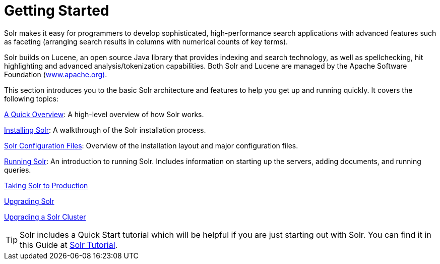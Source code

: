 = Getting Started
:page-shortname: getting-started
:page-permalink: getting-started.html
:page-children: a-quick-overview, solr-system-requirements, installing-solr, solr-configuration-files, running-solr, taking-solr-to-production, upgrading-solr, upgrading-a-solr-cluster
// Licensed to the Apache Software Foundation (ASF) under one
// or more contributor license agreements.  See the NOTICE file
// distributed with this work for additional information
// regarding copyright ownership.  The ASF licenses this file
// to you under the Apache License, Version 2.0 (the
// "License"); you may not use this file except in compliance
// with the License.  You may obtain a copy of the License at
//
//   http://www.apache.org/licenses/LICENSE-2.0
//
// Unless required by applicable law or agreed to in writing,
// software distributed under the License is distributed on an
// "AS IS" BASIS, WITHOUT WARRANTIES OR CONDITIONS OF ANY
// KIND, either express or implied.  See the License for the
// specific language governing permissions and limitations
// under the License.

Solr makes it easy for programmers to develop sophisticated, high-performance search applications with advanced features such as faceting (arranging search results in columns with numerical counts of key terms).

Solr builds on Lucene, an open source Java library that provides indexing and search technology, as well as spellchecking, hit highlighting and advanced analysis/tokenization capabilities. Both Solr and Lucene are managed by the Apache Software Foundation (http://www.apache.org/[www.apache.org)].

This section introduces you to the basic Solr architecture and features to help you get up and running quickly. It covers the following topics:

<<a-quick-overview.adoc#a-quick-overview,A Quick Overview>>: A high-level overview of how Solr works.

<<installing-solr.adoc#installing-solr,Installing Solr>>: A walkthrough of the Solr installation process.

<<solr-configuration-files.adoc#solr-configuration-files,Solr Configuration Files>>: Overview of the installation layout and major configuration files.

<<running-solr.adoc#running-solr,Running Solr>>: An introduction to running Solr. Includes information on starting up the servers, adding documents, and running queries.

<<taking-solr-to-production.adoc#taking-solr-to-production,Taking Solr to Production>>

<<upgrading-solr.adoc#upgrading-solr,Upgrading Solr>>

<<upgrading-a-solr-cluster.adoc#upgrading-a-solr-cluster,Upgrading a Solr Cluster>>

TIP: Solr includes a Quick Start tutorial which will be helpful if you are just starting out with Solr. You can find it in this Guide at <<solr-tutorial.adoc#solr-tutorial,Solr Tutorial>>.
